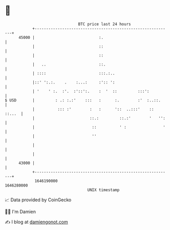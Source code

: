 * 👋

#+begin_example
                                   BTC price last 24 hours                    
               +------------------------------------------------------------+ 
         45000 |                            :.                              | 
               |                            ::                              | 
               |                            ::                              | 
               |   ..                       ::.                             | 
               | ::::                       :::.:..                         | 
               |::' ':.:.    .    :...:     :':: ':                         | 
               | '    ' :.  :'.  :'::':.    :  '  ::         :::':          | 
   $ USD       |         : .: :.:'    :::   :      :.        :'  :..::.     | 
               |          ::: :'        :   :      '::  ..:::'    :: ::...  | 
               |                        ::.:         ::.:'        '   '':   | 
               |                         ::          ' :                '   | 
               |                         ''                                 | 
               |                                                            | 
               |                                                            | 
         43000 |                                                            | 
               +------------------------------------------------------------+ 
                1646190000                                        1646280000  
                                       UNIX timestamp                         
#+end_example
📈 Data provided by CoinGecko

🧑‍💻 I'm Damien

✍️ I blog at [[https://www.damiengonot.com][damiengonot.com]]
